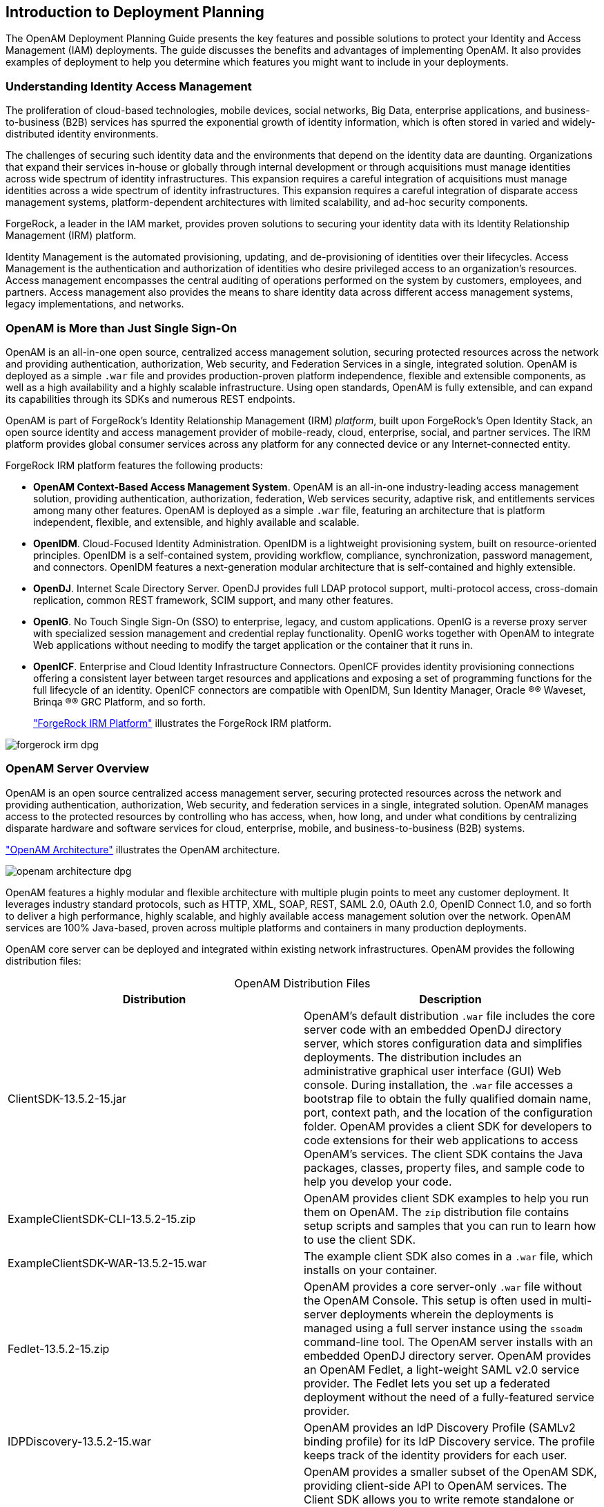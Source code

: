 ////
  The contents of this file are subject to the terms of the Common Development and
  Distribution License (the License). You may not use this file except in compliance with the
  License.
 
  You can obtain a copy of the License at legal/CDDLv1.0.txt. See the License for the
  specific language governing permission and limitations under the License.
 
  When distributing Covered Software, include this CDDL Header Notice in each file and include
  the License file at legal/CDDLv1.0.txt. If applicable, add the following below the CDDL
  Header, with the fields enclosed by brackets [] replaced by your own identifying
  information: "Portions copyright [year] [name of copyright owner]".
 
  Copyright 2017 ForgeRock AS.
  Portions Copyright 2024 3A Systems LLC.
////

:figure-caption!:
:example-caption!:
:table-caption!:


[#chap-intro]
== Introduction to Deployment Planning

The OpenAM Deployment Planning Guide presents the key features and possible solutions to protect your Identity and Access Management (IAM) deployments. The guide discusses the benefits and advantages of implementing OpenAM. It also provides examples of deployment to help you determine which features you might want to include in your deployments.

[#understanding-iam]
=== Understanding Identity Access Management

The proliferation of cloud-based technologies, mobile devices, social networks, Big Data, enterprise applications, and business-to-business (B2B) services has spurred the exponential growth of identity information, which is often stored in varied and widely-distributed identity environments.

The challenges of securing such identity data and the environments that depend on the identity data are daunting. Organizations that expand their services in-house or globally through internal development or through acquisitions must manage identities across wide spectrum of identity infrastructures. This expansion requires a careful integration of acquisitions must manage identities across a wide spectrum of identity infrastructures. This expansion requires a careful integration of disparate access management systems, platform-dependent architectures with limited scalability, and ad-hoc security components.

ForgeRock, a leader in the IAM market, provides proven solutions to securing your identity data with its Identity Relationship Management (IRM) platform.

Identity Management is the automated provisioning, updating, and de-provisioning of identities over their lifecycles. Access Management is the authentication and authorization of identities who desire privileged access to an organization's resources. Access management encompasses the central auditing of operations performed on the system by customers, employees, and partners. Access management also provides the means to share identity data across different access management systems, legacy implementations, and networks.


[#not-just-sso]
=== OpenAM is More than Just Single Sign-On

OpenAM is an all-in-one open source, centralized access management solution, securing protected resources across the network and providing authentication, authorization, Web security, and Federation Services in a single, integrated solution. OpenAM is deployed as a simple `.war` file and provides production-proven platform independence, flexible and extensible components, as well as a high availability and a highly scalable infrastructure. Using open standards, OpenAM is fully extensible, and can expand its capabilities through its SDKs and numerous REST endpoints.

OpenAM is part of ForgeRock's Identity Relationship Management (IRM) __platform__, built upon ForgeRock's Open Identity Stack, an open source identity and access management provider of mobile-ready, cloud, enterprise, social, and partner services. The IRM platform provides global consumer services across any platform for any connected device or any Internet-connected entity.

ForgeRock IRM platform features the following products:

* *OpenAM Context-Based Access Management System*. OpenAM is an all-in-one industry-leading access management solution, providing authentication, authorization, federation, Web services security, adaptive risk, and entitlements services among many other features. OpenAM is deployed as a simple `.war` file, featuring an architecture that is platform independent, flexible, and extensible, and highly available and scalable.

* *OpenIDM*. Cloud-Focused Identity Administration. OpenIDM is a lightweight provisioning system, built on resource-oriented principles. OpenIDM is a self-contained system, providing workflow, compliance, synchronization, password management, and connectors. OpenIDM features a next-generation modular architecture that is self-contained and highly extensible.

* *OpenDJ*. Internet Scale Directory Server. OpenDJ provides full LDAP protocol support, multi-protocol access, cross-domain replication, common REST framework, SCIM support, and many other features.

* *OpenIG*. No Touch Single Sign-On (SSO) to enterprise, legacy, and custom applications. OpenIG is a reverse proxy server with specialized session management and credential replay functionality. OpenIG works together with OpenAM to integrate Web applications without needing to modify the target application or the container that it runs in.

* *OpenICF*. Enterprise and Cloud Identity Infrastructure Connectors. OpenICF provides identity provisioning connections offering a consistent layer between target resources and applications and exposing a set of programming functions for the full lifecycle of an identity. OpenICF connectors are compatible with OpenIDM, Sun Identity Manager, Oracle
(R)® Waveset, Brinqa
(R)® GRC Platform, and so forth.
+
xref:#figure-irm["ForgeRock IRM Platform"] illustrates the ForgeRock IRM platform.


[#figure-irm]
image::images/forgerock-irm-dpg.png[]


[#am-server-overview]
=== OpenAM Server Overview

OpenAM is an open source centralized access management server, securing protected resources across the network and providing authentication, authorization, Web security, and federation services in a single, integrated solution. OpenAM manages access to the protected resources by controlling who has access, when, how long, and under what conditions by centralizing disparate hardware and software services for cloud, enterprise, mobile, and business-to-business (B2B) systems.

xref:#figure-openam-apis["OpenAM Architecture"] illustrates the OpenAM architecture.

[#figure-openam-apis]
image::images/openam-architecture-dpg.png[]
OpenAM features a highly modular and flexible architecture with multiple plugin points to meet any customer deployment. It leverages industry standard protocols, such as HTTP, XML, SOAP, REST, SAML 2.0, OAuth 2.0, OpenID Connect 1.0, and so forth to deliver a high performance, highly scalable, and highly available access management solution over the network. OpenAM services are 100% Java-based, proven across multiple platforms and containers in many production deployments.

OpenAM core server can be deployed and integrated within existing network infrastructures. OpenAM provides the following distribution files:

[#table-openam-distribution-files]
.OpenAM Distribution Files
[cols="50%,50%"]
|===
|Distribution |Description 

a|ClientSDK-13.5.2-15.jar
a|OpenAM's default distribution `.war` file includes the core server code with an embedded OpenDJ directory server, which stores configuration data and simplifies deployments. The distribution includes an administrative graphical user interface (GUI) Web console. During installation, the `.war` file accesses a bootstrap file to obtain the fully qualified domain name, port, context path, and the location of the configuration folder. OpenAM provides a client SDK for developers to code extensions for their web applications to access OpenAM's services. The client SDK contains the Java packages, classes, property files, and sample code to help you develop your code.

a|ExampleClientSDK-CLI-13.5.2-15.zip
a|OpenAM provides client SDK examples to help you run them on OpenAM. The `zip` distribution file contains setup scripts and samples that you can run to learn how to use the client SDK.

a|ExampleClientSDK-WAR-13.5.2-15.war
a|The example client SDK also comes in a `.war` file, which installs on your container.

a|Fedlet-13.5.2-15.zip
a|OpenAM provides a core server-only `.war` file without the OpenAM Console. This setup is often used in multi-server deployments wherein the deployments is managed using a full server instance using the `ssoadm` command-line tool. The OpenAM server installs with an embedded OpenDJ directory server. OpenAM provides an OpenAM Fedlet, a light-weight SAML v2.0 service provider. The Fedlet lets you set up a federated deployment without the need of a fully-featured service provider.

a|IDPDiscovery-13.5.2-15.war
a|OpenAM provides an IdP Discovery Profile (SAMLv2 binding profile) for its IdP Discovery service. The profile keeps track of the identity providers for each user.

a|OpenAM-13.5.2-15.war
a|OpenAM provides a smaller subset of the OpenAM SDK, providing client-side API to OpenAM services. The Client SDK allows you to write remote standalone or Web applications to access OpenAM and run its core services. OpenAM's distribution `.war` file includes the core server code with an embedded OpenDJ directory server, which stores configuration data and simplifies deployments. The distribution includes an administrative graphical user interface (GUI) Web console. During installation, the `.war` file accesses properties to obtain the fully qualified domain name, port, context path, and the location of the configuration folder. These properties can be obtained from the `boot.properties` file in the OpenAM installation directory, from environment variables, or from a combination of the two.

a|openam-soap-sts-server-13.5.2-15.war
a|OpenAM provides a SOAP-based security token service (STS) server that issues tokens based on the WS-Security protocol.

a|SSOAdminTools-13.5.2-15.zip
a|OpenAM provides an `ssoadm` command-line tool that allows administrators to configure and maintain OpenAM as well as create their own configuration scripts. The `zip` distribution file contains binaries, properties file, script templates, and setup scripts for UNIX and windows servers.

a|SSOConfiguratorTools-13.5.2-15.zip
a|OpenAM provides configuration and upgrade tools for installing and maintaining your server. The `zip` distribution file contains libraries, legal notices, and supported binaries for these configuration tools. Also, you can view example configuration and upgrade properties files that can be used as a template for your deployments.
|===
ForgeRock's OpenAM product is built on open-source code. ForgeRock maintains the OpenAM product, providing the community an open-source code repository, issue tracking, mailing lists, and web sites. ForgeRock also provides commercial releases of fully tested builds. ForgeRock offers the services you need to deploy OpenAM commercial builds into production, including training, consulting, and support.


[#key-benefits]
=== OpenAM Key Benefits

The goal of OpenAM is to provide secure, low friction access to valued resources while presenting the user with a consistent experience. OpenAM provides excellent security, which is totally transparent to the user.

OpenAM provides the following key benefits to your organization:

* *Enables Solutions for Additional Revenue Streams*. OpenAM provides the tools and components to quickly deploy services to meet customer demand. For example, OpenAM's Federation Services supports quick and easy deployment with existing SAMLv2, OAuth2, and OpenID Connect systems. For systems that do not support a full SAMLv2 deployment, OpenAM provides a __Fedlet__, a small SAML 2.0 application, which lets service providers quickly add SAML 2.0 support to their Java applications. These solutions open up new possibilities for additional revenue streams.

* *Reduces Operational Cost and Complexity*. OpenAM can function as a hub, leveraging existing identity infrastructures and providing multiple integration paths using its authentication, SSO, and policies to your applications without the complexity of sharing Web access tools and passwords for data exchange. OpenAM decreases the total cost of ownership (TCO) through its operational efficiencies, rapid time-to-market, and high scalability to meet the demands of our market.

* *Improves User Experience*. OpenAM enables users to experience more services using SSO without the need of multiple passwords.

* *Easier Configuration and Management*. OpenAM centralizes the configuration and management of your access management system, allowing easier administration through its console and command-line tools. OpenAM also features a flexible deployment architecture that unifies services through its modular and embeddable components. OpenAM provides a common REST framework and common user interface (UI) model, providing scalable solutions as your customer base increases to the hundreds of millions. OpenAM also allows enterprises to outsource IAM services to system integrators and partners.

* *Increased Compliance*. OpenAM provides an extensive entitlements service, featuring attribute-based access control (ABAC) policies as its main policy framework with features like import/export support to XACML, a policy editor, and REST endpoints for policy management. OpenAM also includes an extensive auditing service to monitor access according to regulatory compliance standards.



[#openam-history]
=== OpenAM History

OpenAM's timeline is summarized as follows:

* In 2001, Sun Microsystems releases iPlanet Directory Server, Access Management Edition.

* In 2003, Sun renames iPlanet Directory Server, Access Management Edition to Sun ONE Identity Server.

* Later in 2003, Sun acquires Waveset.

* In 2004, Sun releases Sun Java Enterprise System. Waveset Lighthouse is renamed to Sun Java System Identity Manager and Sun ONE Identity Server is renamed to Sun Java System Access Manager. Both products are included as components of Sun Java Enterprise System.

* In 2005, Sun announces an open-source project, OpenSSO, based on Sun Java System Access Manager.

* In 2008, Sun releases OpenSSO build 6, a community open-source version, and OpenSSO Enterprise 8.0, a commercial enterprise version.

* In 2009, Sun releases OpenSSO build 7 and 8.

* In January 2010, Sun was acquired by Oracle and development for the OpenSSO products were suspended as Oracle no longer planned to support the product.

In February 2010, a small group of former Sun employees founded ForgeRock to continue OpenSSO support, which was renamed to OpenAM. ForgeRock continued OpenAM's development with the following releases:

* 2010: OpenAM 9.0

* 2011: OpenAM 9.5

* 2012: OpenAM 10 and 10.1

* 2013: OpenAM 11.0

* 2014: OpenAM 11.1 and 12.0

ForgeRock continues to develop, enhance, and support the industry-leading OpenAM product to meet the changing and growing demands of the market.

ForgeRock also took over responsibility for support and development of the OpenDS directory server, which was renamed as OpenDJ. ForgeRock plans to continue to maintain, enhance, and support OpenDJ.


